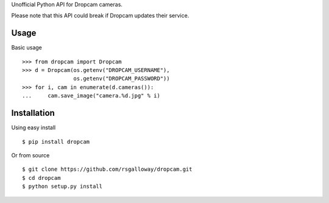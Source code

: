 Unofficial Python API for Dropcam cameras.

Please note that this API could break if Dropcam updates their service.

Usage
-----

Basic usage ::

    >>> from dropcam import Dropcam
    >>> d = Dropcam(os.getenv("DROPCAM_USERNAME"), 
                    os.getenv("DROPCAM_PASSWORD"))
    >>> for i, cam in enumerate(d.cameras()):
    ...     cam.save_image("camera.%d.jpg" % i)

Installation
------------

Using easy install ::

    $ pip install dropcam

Or from source ::

    $ git clone https://github.com/rsgalloway/dropcam.git
    $ cd dropcam
    $ python setup.py install
